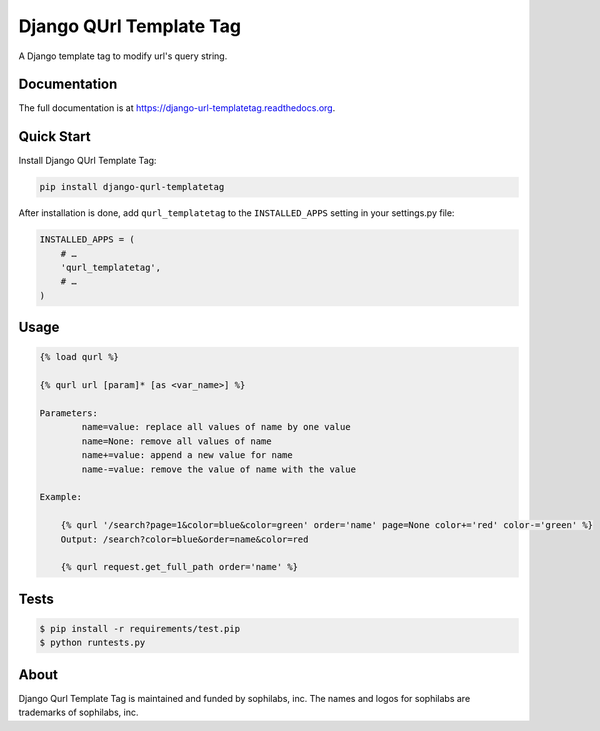 ===============================
Django QUrl Template Tag
===============================


.. image:: https://img.shields.io/pypi/v/django-qurl-templatetag.svg
        :target: https://pypi.python.org/pypi/django-qurl-templatetag

.. image:: https://img.shields.io/travis/sophilabs/django-qurl-templatetag.svg
        :target: https://travis-ci.org/sophilabs/django-qurl-templatetag

.. image:: https://readthedocs.org/projects/django-qurl-templatetag/badge/?version=latest
        :target: http://django-qurl-templatetag.readthedocs.io/en/latest/?badge=latest
        :alt: Documentation Status

.. image:: https://pyup.io/repos/github/sophilabs/django-qurl-templatetag/shield.svg
     :target: https://pyup.io/repos/github/sophilabs/django-qurl-templatetag/
     :alt: Updates

.. image:: https://img.shields.io/codecov/c/github/sophilabs/django-qurl-templatetag.svg
    :target: https://codecov.io/gh/sophilabs/django-qurl-templatetag


A Django template tag to modify url's query string.


Documentation
-------------

The full documentation is at https://django-url-templatetag.readthedocs.org.


Quick Start
-----------

Install Django QUrl Template Tag:

.. code-block::

    pip install django-qurl-templatetag

After installation is done, add ``qurl_templatetag`` to the ``INSTALLED_APPS`` setting in your settings.py file:

.. code-block::

    INSTALLED_APPS = (
        # …
        'qurl_templatetag',
        # …
    )

Usage
-----

.. code-block::

    {% load qurl %}

    {% qurl url [param]* [as <var_name>] %}

    Parameters:
            name=value: replace all values of name by one value
            name=None: remove all values of name
            name+=value: append a new value for name
            name-=value: remove the value of name with the value

    Example:

        {% qurl '/search?page=1&color=blue&color=green' order='name' page=None color+='red' color-='green' %}
        Output: /search?color=blue&order=name&color=red

        {% qurl request.get_full_path order='name' %}


Tests
-----

.. code-block::

    $ pip install -r requirements/test.pip
    $ python runtests.py

About
-----

.. image:: https://res.cloudinary.com/jsconfuy/image/upload/c_pad,f_auto,h_200,w_200,e_trim/v1426608244/xuwbunompvfjaxuazlwo.png
    :target: https://sophilabs.co

Django Qurl Template Tag is maintained and funded by sophilabs, inc. The names and logos for
sophilabs are trademarks of sophilabs, inc.
